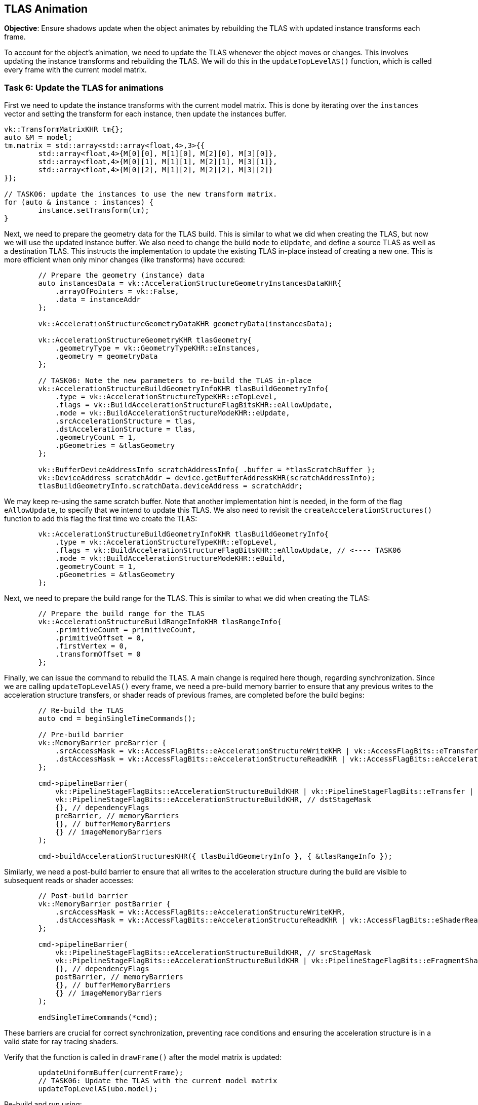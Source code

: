 == TLAS Animation

*Objective*: Ensure shadows update when the object animates by rebuilding the TLAS with updated instance transforms each frame.

To account for the object's animation, we need to update the TLAS whenever the object moves or changes.
This involves updating the instance transforms and rebuilding the TLAS.
We will do this in the `updateTopLevelAS()` function, which is called every frame with the current model matrix.

=== Task 6: Update the TLAS for animations

First we need to update the instance transforms with the current model matrix. This is done by iterating over the `instances` vector and setting the transform for each instance, then update the instances buffer.

[,c{pp}]
----
vk::TransformMatrixKHR tm{};
auto &M = model;
tm.matrix = std::array<std::array<float,4>,3>{{
        std::array<float,4>{M[0][0], M[1][0], M[2][0], M[3][0]},
        std::array<float,4>{M[0][1], M[1][1], M[2][1], M[3][1]},
        std::array<float,4>{M[0][2], M[1][2], M[2][2], M[3][2]}
}};

// TASK06: update the instances to use the new transform matrix.
for (auto & instance : instances) {
        instance.setTransform(tm);
}
----

Next, we need to prepare the geometry data for the TLAS build. This is similar to what we did when creating the TLAS, but now we will use the updated instance buffer. We also need to change the build `mode` to `eUpdate`, and define a source TLAS as well as a destination TLAS. This instructs the implementation to update the existing TLAS in-place instead of creating a new one. This is more efficient when only minor changes (like transforms) have occured:

[,c{pp}]
----
        // Prepare the geometry (instance) data
        auto instancesData = vk::AccelerationStructureGeometryInstancesDataKHR{
            .arrayOfPointers = vk::False,
            .data = instanceAddr
        };

        vk::AccelerationStructureGeometryDataKHR geometryData(instancesData);

        vk::AccelerationStructureGeometryKHR tlasGeometry{
            .geometryType = vk::GeometryTypeKHR::eInstances,
            .geometry = geometryData
        };

        // TASK06: Note the new parameters to re-build the TLAS in-place
        vk::AccelerationStructureBuildGeometryInfoKHR tlasBuildGeometryInfo{
            .type = vk::AccelerationStructureTypeKHR::eTopLevel,
            .flags = vk::BuildAccelerationStructureFlagBitsKHR::eAllowUpdate,
            .mode = vk::BuildAccelerationStructureModeKHR::eUpdate,
            .srcAccelerationStructure = tlas,
            .dstAccelerationStructure = tlas,
            .geometryCount = 1,
            .pGeometries = &tlasGeometry
        };

        vk::BufferDeviceAddressInfo scratchAddressInfo{ .buffer = *tlasScratchBuffer };
        vk::DeviceAddress scratchAddr = device.getBufferAddressKHR(scratchAddressInfo);
        tlasBuildGeometryInfo.scratchData.deviceAddress = scratchAddr;
----

We may keep re-using the same scratch buffer. Note that another implementation hint is needed, in the form of the flag `eAllowUpdate`, to specify that we intend to update this TLAS. We also need to revisit the `createAccelerationStructures()` function to add this flag the first time we create the TLAS:

[,c{pp}]
----
        vk::AccelerationStructureBuildGeometryInfoKHR tlasBuildGeometryInfo{
            .type = vk::AccelerationStructureTypeKHR::eTopLevel,
            .flags = vk::BuildAccelerationStructureFlagBitsKHR::eAllowUpdate, // <---- TASK06
            .mode = vk::BuildAccelerationStructureModeKHR::eBuild,
            .geometryCount = 1,
            .pGeometries = &tlasGeometry
        };
----

Next, we need to prepare the build range for the TLAS. This is similar to what we did when creating the TLAS:

[,c{pp}]
----
        // Prepare the build range for the TLAS
        vk::AccelerationStructureBuildRangeInfoKHR tlasRangeInfo{
            .primitiveCount = primitiveCount,
            .primitiveOffset = 0,
            .firstVertex = 0,
            .transformOffset = 0
        };
----

Finally, we can issue the command to rebuild the TLAS. A main change is required here though, regarding synchronization. Since we are calling `updateTopLevelAS()` every frame, we need a pre-build memory barrier to ensure that any previous writes to the acceleration structure transfers, or shader reads of previous frames, are completed before the build begins:

[,c{pp}]
----
        // Re-build the TLAS
        auto cmd = beginSingleTimeCommands();

        // Pre-build barrier
        vk::MemoryBarrier preBarrier {
            .srcAccessMask = vk::AccessFlagBits::eAccelerationStructureWriteKHR | vk::AccessFlagBits::eTransferWrite | vk::AccessFlagBits::eShaderRead,
            .dstAccessMask = vk::AccessFlagBits::eAccelerationStructureReadKHR | vk::AccessFlagBits::eAccelerationStructureWriteKHR
        };

        cmd->pipelineBarrier(
            vk::PipelineStageFlagBits::eAccelerationStructureBuildKHR | vk::PipelineStageFlagBits::eTransfer | vk::PipelineStageFlagBits::eFragmentShader, // srcStageMask
            vk::PipelineStageFlagBits::eAccelerationStructureBuildKHR, // dstStageMask
            {}, // dependencyFlags
            preBarrier, // memoryBarriers
            {}, // bufferMemoryBarriers
            {} // imageMemoryBarriers
        );

        cmd->buildAccelerationStructuresKHR({ tlasBuildGeometryInfo }, { &tlasRangeInfo });
----

Similarly, we need a post-build barrier to ensure that all writes to the acceleration structure during the build are visible to subsequent reads or shader accesses:

[,c{pp}]
----
        // Post-build barrier
        vk::MemoryBarrier postBarrier {
            .srcAccessMask = vk::AccessFlagBits::eAccelerationStructureWriteKHR,
            .dstAccessMask = vk::AccessFlagBits::eAccelerationStructureReadKHR | vk::AccessFlagBits::eShaderRead
        };

        cmd->pipelineBarrier(
            vk::PipelineStageFlagBits::eAccelerationStructureBuildKHR, // srcStageMask
            vk::PipelineStageFlagBits::eAccelerationStructureBuildKHR | vk::PipelineStageFlagBits::eFragmentShader, // dstStageMask
            {}, // dependencyFlags
            postBarrier, // memoryBarriers
            {}, // bufferMemoryBarriers
            {} // imageMemoryBarriers
        );

        endSingleTimeCommands(*cmd);
----

These barriers are crucial for correct synchronization, preventing race conditions and ensuring the acceleration structure is in a valid state for ray tracing shaders.

Verify that the function is called in `drawFrame()` after the model matrix is updated:

[,c{pp}]
----
        updateUniformBuffer(currentFrame);
        // TASK06: Update the TLAS with the current model matrix
        updateTopLevelAS(ubo.model);
----

Re-build and run using:

[,c{pp}]
----
#define LAB_TASK_LEVEL 6
----

Now the shadows should correctly update since the acceleration structure and geometry animations are in sync:

image::../../../images/38_TASK07_shadows_dynamic.gif[]

For reference, here is how the full shader should look like at this stage:

.Click to reveal the shader
[%collapsible]
====
[,slang]
----
struct VSInput {
    float3 inPosition;
    float3 inColor;
    float2 inTexCoord;
    float3 inNormal;
};

struct UniformBuffer {
    float4x4 model;
    float4x4 view;
    float4x4 proj;
    float3   cameraPos;
};
[[vk::binding(0,0)]]
ConstantBuffer<UniformBuffer> ubo;

// TASK05: Acceleration structure binding
[[vk::binding(1,0)]]
RaytracingAccelerationStructure accelerationStructure;

[[vk::binding(2,0)]]
StructuredBuffer<uint> indexBuffer;

[[vk::binding(3,0)]]
StructuredBuffer<float2> uvBuffer;

struct InstanceLUT {
    uint materialID;
    uint indexBufferOffset;
};
[[vk::binding(4,0)]]
StructuredBuffer<InstanceLUT> instanceLUTBuffer;

struct VSOutput
{
    float4 pos : SV_Position;
    float3 fragColor;
    float2 fragTexCoord;
    float3 fragNormal;
    float3 worldPos;
};

[shader("vertex")]
VSOutput vertMain(VSInput input) {
    VSOutput output;
    output.pos = mul(ubo.proj, mul(ubo.view, mul(ubo.model, float4(input.inPosition, 1.0))));
    output.fragColor = input.inColor;
    output.fragTexCoord = input.inTexCoord;
    output.fragNormal = input.inNormal;
    output.worldPos = mul(ubo.model, float4(input.inPosition, 1.0)).xyz;
    return output;
}

[[vk::binding(0,1)]]
SamplerState textureSampler;

[[vk::binding(1,1)]]
Texture2D<float4> textures[];

struct PushConstant {
    uint materialIndex;
};
[push_constant]
PushConstant pc;

static const float3 lightDir = float3(-6.0, 0.0, 6.0);

// Small epsilon to avoid self-intersection
static const float EPSILON = 0.01;

// TASK05: Implement ray query shadows
bool in_shadow(float3 P)
{
    // Build the shadow ray from the world position toward the light
    RayDesc shadowRayDesc;
    shadowRayDesc.Origin = P;
    shadowRayDesc.Direction = normalize(lightDir);
    shadowRayDesc.TMin = EPSILON;
    shadowRayDesc.TMax = 1e4;

    // Initialize a ray query for shadows
    RayQuery<RAY_FLAG_SKIP_PROCEDURAL_PRIMITIVES |
             RAY_FLAG_ACCEPT_FIRST_HIT_AND_END_SEARCH> sq;
    let rayFlags = RAY_FLAG_SKIP_PROCEDURAL_PRIMITIVES |
             RAY_FLAG_ACCEPT_FIRST_HIT_AND_END_SEARCH;

    sq.TraceRayInline(accelerationStructure, rayFlags, 0xFF, shadowRayDesc);

    sq.Proceed();

    // If the shadow ray intersects an opaque triangle, we consider the pixel in shadow
    bool hit = (sq.CommittedStatus() == COMMITTED_TRIANGLE_HIT);

    return hit;
}

[shader("fragment")]
float4 fragMain(VSOutput vertIn) : SV_TARGET {
   float4 baseColor = textures[pc.materialIndex].Sample(textureSampler, vertIn.fragTexCoord);

   float3 P = vertIn.worldPos;

   bool inShadow = in_shadow(P);

   // Darken if in shadow
   if (inShadow) {
       baseColor.rgb *= 0.2;
   }

   return baseColor;
}
----
====

NOTE: Ray Query vs Ray Tracing Pipeline: Notice how we added a ray tracing effect (shadows) directly in the fragment shader. We did not need a separate ray generation shader or any new pipeline. This is the power of ray queries (also known as inline ray tracing): we integrate ray traversal into our existing rendering pipeline. This keeps the shader logic unified and avoids extra GPU shader launches. On many mobile GPUs, this approach is not only more convenient but necessary: as mentioned, current mobile devices mostly support ray queries and not the full ray pipeline, and they run ray queries efficiently in fragment shaders. This is a key reason we focus on ray queries in this lab.

=== Navigation
- Previous: link:03_Ray_query_shadows.adoc[Ray query shadows]
- Next: link:05_Shadow_transparency.adoc[Shadow transparency]